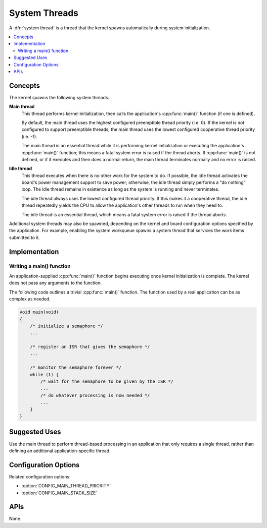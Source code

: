 .. _system_threads_v2:

System Threads
##############

A :dfn:`system thread` is a thread that the kernel spawns automatically
during system initialization.

.. contents::
    :local:
    :depth: 2

Concepts
********

The kernel spawns the following system threads.

**Main thread**
    This thread performs kernel initialization, then calls the application's
    :cpp:func:`main()` function (if one is defined).

    By default, the main thread uses the highest configured preemptible thread
    priority (i.e. 0). If the kernel is not configured to support preemptible
    threads, the main thread uses the lowest configured cooperative thread
    priority (i.e. -1).

    The main thread is an essential thread while it is performing kernel
    initialization or executing the application's :cpp:func:`main()` function;
    this means a fatal system error is raised if the thread aborts. If
    :cpp:func:`main()` is not defined, or if it executes and then does a normal
    return, the main thread terminates normally and no error is raised.

**Idle thread**
    This thread executes when there is no other work for the system to do.
    If possible, the idle thread activates the board's power management support
    to save power; otherwise, the idle thread simply performs a "do nothing"
    loop. The idle thread remains in existence as long as the system is running
    and never terminates.

    The idle thread always uses the lowest configured thread priority.
    If this makes it a cooperative thread, the idle thread repeatedly
    yields the CPU to allow the application's other threads to run when
    they need to.

    The idle thread is an essential thread, which means a fatal system error
    is raised if the thread aborts.

Additional system threads may also be spawned, depending on the kernel
and board configuration options specified by the application. For example,
enabling the system workqueue spawns a system thread
that services the work items submitted to it.

Implementation
**************

Writing a main() function
=========================

An application-supplied :cpp:func:`main()` function begins executing once
kernel initialization is complete. The kernel does not pass any arguments
to the function.

The following code outlines a trivial :cpp:func:`main()` function.
The function used by a real application can be as complex as needed.

.. code-block:: c

    void main(void)
    {
        /* initialize a semaphore */
	...

	/* register an ISR that gives the semaphore */
	...

	/* monitor the semaphore forever */
	while (1) {
	    /* wait for the semaphore to be given by the ISR */
	    ...
	    /* do whatever processing is now needed */
	    ...
	}
    }

Suggested Uses
**************

Use the main thread to perform thread-based processing in an application
that only requires a single thread, rather than defining an additional
application-specific thread.

Configuration Options
*********************

Related configuration options:

* :option:`CONFIG_MAIN_THREAD_PRIORITY`
* :option:`CONFIG_MAIN_STACK_SIZE`

APIs
****

None.
